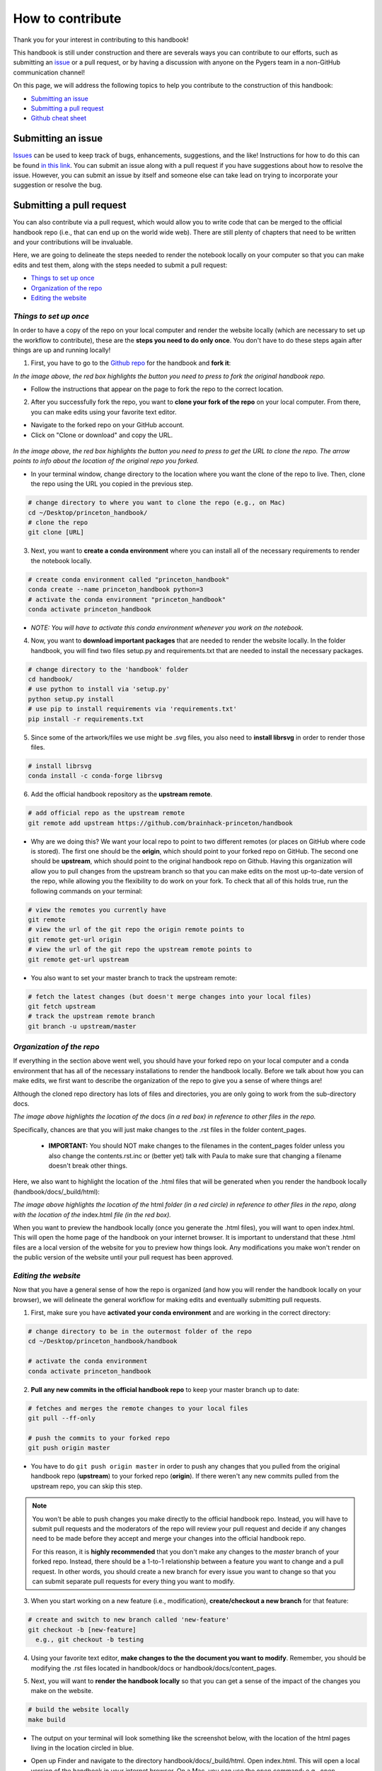 .. _contribute:

=================
How to contribute
=================

Thank you for your interest in contributing to this handbook!

This handbook is still under construction and there are severals ways you can contribute to our efforts, such as submitting an `issue <https://github.com/brainhack-princeton/handbook/issues/new/>`_ or a pull request, or by having a discussion with anyone on the Pygers team in a non-GitHub communication channel!

On this page, we will address the following topics to help you contribute to the construction of this handbook:

* `Submitting an issue`_
* `Submitting a pull request`_
* `Github cheat sheet`_

.. raw:: html

    <style> .blue {color:blue} </style>
    <style> .red {color:red} </style>

.. role:: blue
.. role:: red

.. _ShortAnchor:

Submitting an issue
===================

`Issues <https://github.com/brainhack-princeton/handbook/issues/new/>`_ can be used to keep track of bugs, enhancements, suggestions, and the like! Instructions for how to do this can be found `in this link <https://guides.github.com/features/issues/>`_. You can submit an issue along with a pull request if you have suggestions about how to resolve the issue. However, you can submit an issue by itself and someone else can take lead on trying to incorporate your suggestion or resolve the bug.

Submitting a pull request
=========================

You can also contribute via a pull request, which would allow you to write code that can be merged to the official handbook repo (i.e., that can end up on the world wide web). There are still plenty of chapters that need to be written and your contributions will be invaluable.

Here, we are going to delineate the steps needed to render the notebook locally on your computer so that you can make edits and test them, along with the steps needed to submit a pull request:

* `Things to set up once`_
* `Organization of the repo`_
* `Editing the website`_

*Things to set up once*
-----------------------

In order to have a copy of the repo on your local computer and render the website locally (which are necessary to set up the workflow to contribute), these are the **steps you need to do only once**. You don't have to do these steps again after things are up and running locally!

.. image:: images/decorative_line4.png
  :width: 700px
  :height: 8px
  :align: center
  :alt: decorative line

1. First, you have to go to the `Github repo <https://github.com/brainhack-princeton/handbook>`_ for the handbook and **fork it**:

.. image:: images/fork_repo.png
  :width: 700px
  :align: center
  :alt: fork the repo!
  :class: with-border

*In the image above, the red box highlights the button you need to press to fork the original handbook repo.*

* Follow the instructions that appear on the page to fork the repo to the correct location. 

.. image:: images/decorative_line4.png
  :width: 700px
  :height: 8px
  :align: center
  :alt: decorative line

2. After you successfully fork the repo, you want to **clone your fork of the repo** on your local computer. From there, you can make edits using your favorite text editor.

* Navigate to the forked repo on your GitHub account.
* Click on "Clone or download" and copy the URL.

.. figure:: images/clone_repo.png
  :width: 700px
  :align: center
  :alt: clone the repo!

  
*In the image above, the red box highlights the button you need to press to get the URL to clone the repo. The arrow points to info about the location of the original repo you forked.*

* In your terminal window, change directory to the location where you want the clone of the repo to live. Then, clone the repo using the URL you copied in the previous step.

.. code-block:: bash

    # change directory to where you want to clone the repo (e.g., on Mac)
    cd ~/Desktop/princeton_handbook/
    # clone the repo
    git clone [URL]

.. image:: images/decorative_line4.png
  :width: 700px
  :height: 8px
  :align: center
  :alt: decorative line

3. Next, you want to **create a conda environment** where you can install all of the necessary requirements to render the notebook locally. 

.. code-block:: bash

    # create conda environment called "princeton_handbook"
    conda create --name princeton_handbook python=3
    # activate the conda environment "princeton_handbook"
    conda activate princeton_handbook

* *NOTE: You will have to activate this conda environment whenever you work on the notebook.*

.. image:: images/decorative_line4.png
  :width: 700px
  :height: 8px
  :align: center
  :alt: decorative line

4. Now, you want to **download important packages** that are needed to render the website locally. In the folder :blue:`handbook`, you will find two files :blue:`setup.py` and :blue:`requirements.txt` that are needed to install the necessary packages.

.. code-block:: bash

    # change directory to the 'handbook' folder
    cd handbook/
    # use python to install via 'setup.py'
    python setup.py install
    # use pip to install requirements via 'requirements.txt'
    pip install -r requirements.txt

.. image:: images/decorative_line4.png
  :width: 700px
  :height: 8px
  :align: center
  :alt: decorative line

5. Since some of the artwork/files we use might be .svg files, you also need to **install librsvg** in order to render those files.

.. code-block:: bash

    # install librsvg
    conda install -c conda-forge librsvg

6. Add the official handbook repository as the **upstream remote**.

.. code-block:: bash

    # add official repo as the upstream remote
    git remote add upstream https://github.com/brainhack-princeton/handbook

* :red:`Why are we doing this?` We want your local repo to point to two different remotes (or places on GitHub where code is stored). The first one should be the **origin**, which should point to your forked repo on GitHub. The second one should be **upstream**, which should point to the original handbook repo on Github. Having this organization will allow you to pull changes from the upstream branch so that you can make edits on the most up-to-date version of the repo, while allowing you the flexibility to do work on your fork. To check that all of this holds true, run the following commands on your terminal:

.. code-block:: bash
    
    # view the remotes you currently have
    git remote
    # view the url of the git repo the origin remote points to
    git remote get-url origin
    # view the url of the git repo the upstream remote points to
    git remote get-url upstream

.. image:: images/looking_at_remotes.png
  :width: 700px
  :align: center
  :alt: looking at remotes


* You also want to set your master branch to track the upstream remote:

.. code-block:: bash
    
    # fetch the latest changes (but doesn't merge changes into your local files)
    git fetch upstream
    # track the upstream remote branch 
    git branch -u upstream/master


*Organization of the repo*
--------------------------

If everything in the section above went well, you should have your forked repo on your local computer and a conda environment that has all of the necessary installations to render the handbook locally. Before we talk about how you can make edits, we first want to describe the organization of the repo to give you a sense of where things are!

Although the cloned repo directory has lots of files and directories, you are only going to work from the sub-directory :blue:`docs`. 

.. image:: images/path_to_content_pages.png
  :width: 600px
  :align: center
  :alt: screenshot of path to content pages
  :class: with-border

*The image above highlights the location of the* :blue:`docs` *(in a red box) in reference to other files in the repo.*

Specifically, chances are that you will just make changes to the .rst files in the folder :blue:`content_pages`. 

    * **IMPORTANT:** You should NOT make changes to the filenames in the :blue:`content_pages` folder unless you also change the :blue:`contents.rst.inc` or (better yet) talk with Paula to make sure that changing a filename doesn't break other things.

Here, we also want to highlight the location of the .html files that will be generated when you render the handbook locally (:blue:`handbook/docs/_build/html`):


.. image:: images/path_to_index_html.png
  :width: 600px
  :align: center
  :alt: screenshot of path to the html of the index
  :class: with-border

*The image above highlights the location of the* :blue:`html` *folder (in a red circle) in reference to other files in the repo, along with the location of the* :blue:`index.html` *file (in the red box).*

When you want to preview the handbook locally (once you generate the .html files), you will want to open :blue:`index.html`. This will open the home page of the handbook on your internet browser. It is important to understand that these .html files are a local version of the website for you to preview how things look. Any modifications you make won't render on the public version of the website until your pull request has been approved.

*Editing the website*
---------------------

Now that you have a general sense of how the repo is organized (and how you will render the handbook locally on your browser), we will delineate the general workflow for making edits and eventually submitting pull requests.

.. image:: images/decorative_line4.png
  :width: 700px
  :height: 8px
  :align: center
  :alt: decorative line

1. First, make sure you have **activated your conda environment** and are working in the correct directory: 

.. code-block:: bash

    # change directory to be in the outermost folder of the repo
    cd ~/Desktop/princeton_handbook/handbook

    # activate the conda environment
    conda activate princeton_handbook

.. image:: images/decorative_line4.png
  :width: 700px
  :height: 8px
  :align: center
  :alt: decorative line

2. **Pull any new commits in the official handbook repo** to keep your master branch up to date:

.. code-block:: bash

    # fetches and merges the remote changes to your local files
    git pull --ff-only

    # push the commits to your forked repo
    git push origin master

* You have to do ``git push origin master`` in order to push any changes that you pulled from the original handbook repo (**upstream**) to your forked repo (**origin**). If there weren't any new commits pulled from the upstream repo, you can skip this step.

.. image:: images/decorative_line4.png
  :width: 700px
  :height: 8px
  :align: center
  :alt: decorative line

.. note::
    
    You won't be able to push changes you make directly to the official handbook repo. Instead, you will have to submit pull requests and the moderators of the repo will review your pull request and decide if any changes need to be made before they accept and merge your changes into the official handbook repo.

    For this reason, it is **highly recommended** that you don't make any changes to the `master` branch of your forked repo. Instead, there should be a 1-to-1 relationship between a feature you want to change and a pull request. In other words, you should create a new branch for every issue you want to change so that you can submit separate pull requests for every thing you want to modify.

3. When you start working on a new feature (i.e., modification), **create/checkout a new branch** for that feature:

.. code-block:: bash

    # create and switch to new branch called 'new-feature' 
    git checkout -b [new-feature]
      e.g., git checkout -b testing

.. image:: images/decorative_line4.png
  :width: 700px
  :height: 8px
  :align: center
  :alt: decorative line

4. Using your favorite text editor, **make changes to the the document you want to modify**. Remember, you should be modifying the .rst files located in :blue:`handbook/docs` or :blue:`handbook/docs/content_pages`.

.. image:: images/decorative_line4.png
  :width: 700px
  :height: 8px
  :align: center
  :alt: decorative line  

5. Next, you will want to **render the handbook locally** so that you can get a sense of the impact of the changes you make on the website. 

.. code-block:: bash

    # build the website locally
    make build

* The output on your terminal will look something like the screenshot below, with the location of the html pages living in the location circled in blue. 

.. image:: images/make_build_output.png
  :width: 400px
  :align: center
  :alt: output you get after 'make build'
  :class: with-border

* Open up Finder and navigate to the directory :blue:`handbook/docs/_build/html`. Open :blue:`index.html`. This will open a local version of the handbook in your internet browser. On a Mac, you can use the ``open`` command; e.g., ``open ~/Desktop/princeton_handbook/handbook/docs/_build/html/index.html``.

.. important::

    Use this opportunity to (a) view your changes and (b) make sure that your changes haven't messed up the rendering of the handbook!!

* If you decide to make more modifications to the .rst file and want to view your changes, simply ``make build`` again in your terminal, then refresh the browser window that is displaying :blue:`index.html` and you should see your new modifications rendered.

.. image:: images/decorative_line4.png
  :width: 700px
  :height: 8px
  :align: center
  :alt: decorative line

6. When you're happy with your edits, you'll want to **add, commit, and push your changes to your feature branch** in your forked repo.

* When you're making changes, it might be easy to lose track of which files were modified. You can use ``git status`` to view the files that were changed in the working directory.

.. image:: images/screenshot_git_status.png
  :width: 500px
  :align: center
  :alt: screenshot of output for 'git status'
  :class: with-border

.. code-block:: bash

    # remind yourself of which files have been modified
    git status

    # add a modified file in the working directory to the staging area
    git add docs/content_pages/[filename].rst
      e.g., git add docs/content_pages/01-01-howto.rst

    # check to make sure that you added the modified file to the staging
    git status

.. image:: images/screenshot_git_status2.png
  :width: 500px
  :align: center
  :alt: screenshot of 2nd output for 'git status'
  :class: with-border

.. code-block:: bash

    # commit the change with an informative message
    git commit -m "Added new content to how-to file"

    # push modified files to your feature branch on your fork:

    # the *first* time you push to your new feature branch on your fork
    git push --set-upstream origin [new-feature]
      e.g., git push --set-upstream origin testing

    # for *subsequent* pushes to this feature branch
    git push

.. image:: images/decorative_line4.png
  :width: 700px
  :height: 8px
  :align: center
  :alt: decorative line

7. Once you are satisfied with the changes you have pushed to your forked repo, you are ready to **submit a pull request**! This can be done directly on terminal, but the instructions below show how you can submit and manage a pull request from the GitHub online interface.

.. important::

    Before you submit a pull request, make sure you have used ``make build`` to check that your code renders the handbook locally on your computer!!

* On the Github page of your forked repo, make sure that you pushed the changes you committed (see where the arrow is pointing below) and that you are in the correct new-feature branch (in the dotted circle). **Press 'new pull request'** to initiate a new pull request (in the solid box).

.. image:: images/github_page_after_push.png
  :width: 600px
  :align: center
  :alt: screenshot of forked repo before pull request
  :class: with-border

.. image:: images/decorative_line4.png
  :width: 700px
  :height: 8px
  :align: center
  :alt: decorative line

8. Leave any comments in the text box and then **submit the pull request by pressing 'Create pull request'**, which is boxed in below.

.. image:: images/making_pull_request.png
  :width: 600px
  :align: center
  :alt: screenshot of making a pull request
  :class: with-border

*The dotted box above also shows you information about what repo (on the right) you are trying to merge, via a pull request, to the original handbook repo (on the left). You want to make sure that you see a notice saying that the branches are able to merge!*

.. image:: images/decorative_line4.png
  :width: 700px
  :height: 8px
  :align: center
  :alt: decorative line

9. Congratulations! You have submitted a pull request. You will now have to **wait for a moderator to review your changes and merge your pull request into the official repo**. 

.. image:: images/pull_request_screenshot.png
  :width: 700px
  :align: center
  :alt: screenshot of after submitting a pull request
  :class: with-border

* However, this sometimes doesn't happen right away. The moderators might want you to make some changes before accepting your merge request. If this is the case, they will contact you.

.. image:: images/decorative_line4.png
  :width: 700px
  :height: 8px
  :align: center
  :alt: decorative line

10. If your pull request gets approved and is merged to the offical handbook, **delete the branch** for the feature that was just approved. You can do this from the terminal or from the GitHub page for your forked repo.

* On terminal:

.. code-block:: bash

    ## delete the branch (both locally and on your fork)
    git push <remote_name> --delete <branch_name>
      e.g., git push origin --delete testing

* OR on GitHub, go to the branches tab on your forked repo:

.. image:: images/branches_on_repo.png
  :width: 700px
  :align: center
  :alt: screenshot of location of branches on repo
  :class: with-border

* Find the branch you want to delete, and press the trash can icon.

.. image:: images/delete_branch.png
  :width: 700px
  :align: center
  :alt: screenshot of deleting a branch
  :class: with-border


Github cheat sheet
==================

The tutorial above is just the tip of the iceberg of all the things that you can (and may want to) do using git and GitHub. The cheat sheet below goes into more detail about the various things that you can do!

.. image:: extra_files/Github_Cheat_Sheet.png
  :width: 600px
  :align: center
  :alt: github cheat sheets
  :class: with-border

Download the GitHub Cheat Sheet :download:`here. <extra_files/Github_Cheat_Sheet.pdf>`

reStructuredText references
===========================

The content pages you might want to edit are in reStructuredText, or rst. This file format is relatively straightforward, but here are some useful resources you can use to get the most out of using rst:

- `reStructuredText Primer <https://www.sphinx-doc.org/en/2.0/usage/restructuredtext/basics.html>`_
- `reStructuredText Markup Specification <https://docutils.sourceforge.io/docs/ref/rst/restructuredtext.html>`_

